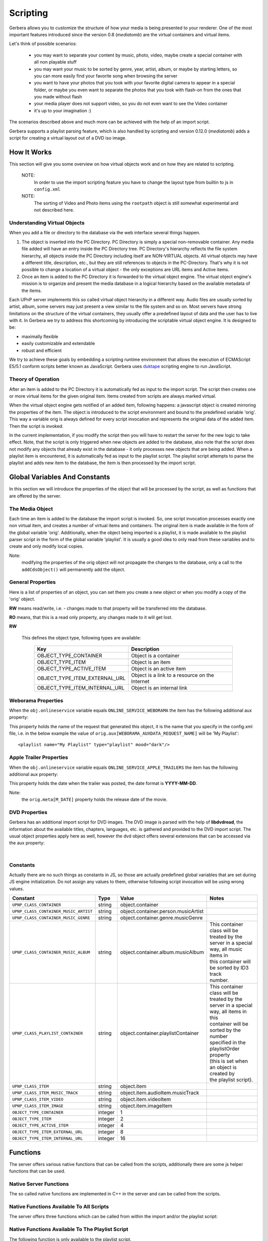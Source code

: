 .. _scripting:
.. index:: Scripting

Scripting
=========

Gerbera allows you to customize the structure of how your media is being presented to your renderer. One of the most
important features introduced since the version 0.8 (`mediatomb`) are the virtual containers and virtual items.

Let's think of possible scenarios:

 * you may want to separate your content by music, photo, video, maybe create a special container with all non
   playable stuff

 * you may want your music to be sorted by genre, year, artist, album, or maybe by starting letters, so you can
   more easily find your favorite song when browsing the server

 * you want to have your photos that you took with your favorite digital camera to appear in a special folder, or
   maybe you even want to separate the photos that you took with flash-on from the ones that you made without flash

 * your media player does not support video, so you do not even want to see the Video container

 * it's up to your imagination :)

The scenarios described above and much more can be achieved with the help of an import script.

Gerbera supports a playlist parsing feature, which is also handled by scripting and version 0.12.0 (`mediatomb`)
adds a script for creating a virtual layout out of a DVD iso image.


How It Works
~~~~~~~~~~~~

This section will give you some overview on how virtual objects work and on how they are related to scripting.

  NOTE:
      In order to use the import scripting feature you have to change the layout type from builtin to js in ``config.xml``

  NOTE:
      The sorting of Video and Photo items using the ``rootpath`` object is still somewhat experimental and not
      described here.

Understanding Virtual Objects
-----------------------------

When you add a file or directory to the database via the web
interface several things happen.

1. The object is inserted into the PC Directory. PC Directory is simply a special non-removable container.
   Any media file added will have an entry inside the PC Directory tree. PC Directory's hierarchy reflects the file
   system hierarchy, all objects inside the PC Directory including itself are NON-VIRTUAL objects. All virtual objects
   may have a different title, description, etc., but they are still references to objects in the PC-Directory.
   That's why it is not possible to change a location of a virtual object - the only exceptions are URL items and
   Active items.

2. Once an item is added to the PC Directory it is forwarded to the virtual object engine. The virtual object engine's
   mission is to organize and present the media database in a logical hierarchy based on the available metadata of the
   items.

Each UPnP server implements this so called virtual object hierarchy in a different way. Audio files are usually sorted by
artist, album, some servers may just present a view similar to the file system and so on. Most servers have strong limitations
on the structure of the virtual containers, they usually offer a predefined layout of data and the user has to live with it.
In Gerbera we try to address this shortcoming by introducing the scriptable virtual object engine. It is designed to be:

* maximally flexible
* easily customizable and extendable
* robust and efficient

We try to achieve these goals by embedding a scripting runtime environment that allows the execution of ECMAScript E5/5.1 conform
scripts better known as JavaScript. Gerbera uses `duktape <http://duktape.org/>`_ scripting engine to run JavaScript.

Theory of Operation
-------------------

After an item is added to the PC Directory it is automatically fed as input to the import script. The script then creates one
or more virtual items for the given original item. Items created from scripts are always marked virtual.

When the virtual object engine gets notified of an added item, following happens: a javascript object is created mirroring the
properties of the item. The object is introduced to the script environment and bound to the predefined variable 'orig'. This
way a variable orig is always defined for every script invocation and represents the original data of the added item.
Then the script is invoked.

In the current implementation, if you modify the script then you will have to restart the server for the new logic to take
effect. Note, that the script is only triggered when new objects are added to the database, also note that the script
does not modify any objects that already exist in the database - it only processes new objects that are being added.
When a playlist item is encountered, it is automatically fed as input to the playlist script. The playlist script
attempts to parse the playlist and adds new item to the database, the item is then processed by the import script.


Global Variables And Constants
~~~~~~~~~~~~~~~~~~~~~~~~~~~~~~

In this section we will introduce the properties of the object that will be processed by the script,
as well as functions that are offered by the server.


The Media Object
----------------

Each time an item is added to the database the import script is invoked. So, one script
invocation processes exactly one non virtual item, and creates a number of virtual items and containers. The original item is
made available in the form of the global variable 'orig'. Additionally, when the object being imported is a playlist, it
is made available to the playlist parser script in the form of the global variable 'playlist'. It is usually a good idea to
only read from these variables and to create and only modify local copies.

Note:
   modifying the properties of the orig object will not
   propagate the changes to the database, only a call to
   the ``addCdsObject()`` will permanently add the object.

General Properties
------------------

Here is a list of properties of an object, you can set them you create a new object or when you modify a copy of the 'orig'
object.

**RW** means read/write, i.e. - changes made to that property will be transferred into the database.

**RO** means, that this is a read only property, any changes made to it will get lost.

.. js:attribute:: orig.objectType

**RW**

       This defines the object type, following types are available:

        +----------------------------------+-----------------------------------------------+
        | Key                              | Description                                   |
        +==================================+===============================================+
        | OBJECT_TYPE_CONTAINER            | Object is a container                         |
        +----------------------------------+-----------------------------------------------+
        | OBJECT_TYPE_ITEM                 | Object is an item                             |
        +----------------------------------+-----------------------------------------------+
        | OBJECT_TYPE_ACTIVE_ITEM          | Object is an active item                      |
        +----------------------------------+-----------------------------------------------+
        | OBJECT_TYPE_ITEM_EXTERNAL_URL    | Object is a link to a resource on the Internet|
        +----------------------------------+-----------------------------------------------+
        | OBJECT_TYPE_ITEM_INTERNAL_URL    | Object is an internal link                    |
        +----------------------------------+-----------------------------------------------+

.. js:attribute:: orig.title

       **RW**

       This is the title of the original object, since the object represents an entry in the PC-Directory, the title will be
       set to it's file name. This field corresponds to dc:title in the DIDL-Lite XML.

.. js:attribute:: orig.id

       **RO**

       The object ID, make sure to set all refID's (reference IDs) of your virtual objects to that ID.

.. js:attribute:: orig.parentID

       **RO**

       The object ID of the parent container.

.. js:attribute:: orig.upnpclass

       **RW**

       The UPnP class of the item, this corresponds to ``upnp:class`` in the DIDL-Lite XML.

.. js:attribute:: orig.location

       **RO**

       Location on disk, given by the absolute path and file name.

.. js:attribute:: orig.theora

       **RO**

       This property is a boolean value, it is non zero if the particular item is of type OGG Theora. This is useful to
       allow proper sorting of media and thus placing OGG Vorbis into the Audio container and OGG Theora into the Video
       container.

.. js:attribute:: orig.onlineservice

       **RO**

       Identifies if the item belongs to an online service and thus has extended properties. Following types are
       available:

        +----------------------------------+--------------------------------------------------------+
        | Key                              | Description                                            |
        +==================================+========================================================+
        | ONLINE_SERVICE_NONE              | The item does not belong to an online service and does |
        |                                  | not have extended properties.                          |
        +----------------------------------+--------------------------------------------------------+
        | ONLINE_SERVICE_WEBORAMA          | The item belongs to the Weborama service and has       |
        |                                  | extended properties.                                   |
        +----------------------------------+--------------------------------------------------------+
        | ONLINE_SERVICE_APPLE_TRAILERS    | The item belongs to the Apple Trailers service and has |
        |                                  | extended properties.                                   |
        +----------------------------------+--------------------------------------------------------+


.. js:attribute:: orig.mimetype

       **RW**

       Mimetype of the object.

.. js:attribute:: orig.meta

       **RW**

       Array holding the metadata that was extracted from the object (i.e. id3/exif/etc. information)


        .. js:attribute:: orig.meta[M_TITLE]

            **RW**

            Extracted title (for example the id3 title if the object is an mp3 file), if you want that your new
            virtual object is displayed under this title you will have to set `obj.title = orig.meta[M_TITLE]`

        .. js:attribute:: orig.meta[M_ARTIST]

            **RW**

            Artist information, this corresponds to ``upnp:artist`` in the DIDL-Lite XML.

        .. js:attribute:: orig.meta[M_ALBUM]

            **RW**

            Album information, this corresponds to ``upnp:album`` in the DIDL-Lite XML.

        .. js:attribute:: orig.meta[M_DATE]

            **RW**

            Date, must be in the format of **YYYY-MM-DD** (required by the UPnP spec), this corresponds to dc:date in the
            DIDL-Lite XML.


        .. js:attribute:: orig.meta[M_GENRE]

            **RW**
            Genre of the item, this corresponds to ``upnp:genre`` in the DIDL-Lite XML.

        .. js:attribute:: orig.meta[M_DESCRIPTION]

            **RW**

            Description of the item, this corresponds to ``dc:description`` in the DIDL-Lite XML.

        .. js:attribute:: orig.meta[M_REGION]

            **RW**

            Region description of the item, this corresponds to ``upnp:region`` in the DIDL-Lite XML.

        .. js:attribute:: orig.meta[M_TRACKNUMBER]

            **RW**

            Track number of the item, this corresponds to ``upnp:originalTrackNumber`` in the DIDL-Lite XML.

        .. js:attribute:: orig.meta[M_AUTHOR]

            **RW**

            Author of the media, this corresponds to ``upnp:author`` in the DIDL-Lite XML.

        .. js:attribute:: orig.meta[M_DIRECTOR]

            **RW**

            Director of the media, this corresponds to ``upnp:director`` in the DIDL-Lite XML.

        .. js:attribute:: orig.meta[M_PUBLISHER]

            **RW**

            Director of the media, this corresponds to ``dc:publisher`` in the DIDL-Lite XML.

        .. js:attribute:: orig.meta[M_RATING]

            **RW**
            Director of the media, this corresponds to ``upnp:rating`` in the DIDL-Lite XML.

        .. js:attribute:: orig.meta[M_ACTOR]

            **RW**
            Director of the media, this corresponds to ``upnp:actor`` in the DIDL-Lite XML.

        .. js:attribute:: orig.meta[M_PRODUCER]

            **RW**

            Director of the media, this corresponds to ``upnp:producer`` in the DIDL-Lite XML.

.. js:attribute:: orig.aux

       **RO**

       Array holding the so called auxiliary data. Aux data is metadata that is not part of UPnP, for example -
       this can be a camera model that was used to make a photo, or the information if the photo was taken with or without flash.
       Currently aux data can be gathered from **libexif** and **libextractor** (see the Import section in the main
       documentation for more details). So, this array will hold the tags that you specified in your config.xml, allowing
       you to create your virtual structure according to your liking.

.. js:attribute:: orig.playlistOrder

       **RW**

       This property is only available if the object is being created by the playlist script. It's similar to ID3 track
       number, but is used to set the position of the newly created object inside a parsed playlist container. Usually
       you will increment the number for each new object that you create while parsing the playlist, thus ensuring that the
       resulting order is the same as in the original playlist.

Weborama Properties
-------------------

When the ``obj.onlineservice`` variable equals ``ONLINE_SERVICE_WEBORAMA`` the item has
the following additional aux property:

.. js:attribute:: orig.aux[WEBORAMA_AUXDATA_REQUEST_NAME]

This property holds the name of the request that generated this object, it is the name that you specify in the
config.xml file, i.e. in the below example the value of ``orig.aux[WEBORAMA_AUXDATA_REQUEST_NAME]`` will be 'My Playlist':
::

  <playlist name="My Playlist" type="playlist" mood="dark"/>


Apple Trailer Properties
------------------------

When the ``obj.onlineservice`` variable equals ``ONLINE_SERVICE_APPLE_TRAILERS`` the item has the following
additional aux property:

.. js:attribute:: orig.aux[APPLE_TRAILERS_AUXDATA_POST_DATE]

This property holds the date when the trailer was posted, the
date format is **YYYY-MM-DD**.

Note:
   the ``orig.meta[M_DATE]`` property holds the release date of the movie.


DVD Properties
--------------

Gerbera has an additional import script for DVD images. The DVD image is parsed with the help of **libdvdread**,
the information about the available titles, chapters, languages, etc. is gathered and provided to the DVD import
script. The usual object properties apply here as well, however the dvd object offers several extensions that can be accessed
via the aux property:

.. js:attribute:: dvd.aux[DVD]

|

    .. js:attribute:: dvd.aux[DVD].titles

       **RO**

       This is an array that contains information about titles that are found on the DVD. The length of the array (and
       thus the number of available titles can be retrieved by:

    .. js:attribute:: dvd.aux[DVD].titles.length

       Further, being a normal JavaScript array it supports all associated JS functions.

    .. js:attribute:: dvd.aux[DVD].titles[t_index].audio_tracks

       **RO**

       Each title object in the titles array provides information about available audio tracks, the audio_tracks is an array
       as well. The t_index variable is only used as an example in this case and represents an integer index value in the
       range:

       ::

         dvd.aux[DVD].titles.length > t_index >= 0

    .. js:attribute:: dvd.aux[DVD].titles[t_index].audio_tracks[a_index].format

       **RO**

       A string, containing the format name of the audio track (i.e. ac3, dts, etc.). The a_index variable is only used as
       an example, it represents an integer index value in the range:
       ::

         dvd.aux[DVD].titles[t_index].audio_tracks.length > a_index >= 0

    .. js:attribute:: dvd.aux[DVD].titles[t_index].audio_tracks[a_index].language

       **RO**

       A string, containing the name of the language of the audio track.

    .. js:attribute:: dvd.aux[DVD].titles[t_index].chapters

       **RO**

       This property is an array which contains chapter information for the particular title.

    .. js:attribute:: dvd.aux[DVD].titles[t_index].chapters[c_index].duration

       **RO**

       Duration from the start of the chapter to the end of the movie. Chapter at index 0 will always have the duration of
       the whole title. The c_index variable is only used as an example, it represents an integer index value in the range:

       ::

         dvd.aux[DVD].titles[t_index].chapters.length > c_index >= 0


Constants
---------

Actually there are no such things as constants in JS, so those are actually predefined global variables that are set during JS
engine initialization. Do not assign any values to them, otherwise following script invocation will be using wrong
values.

+---------------------------------------+---------+--------------------------------------+-----------------------------------------------+
| Constant                              | Type    | Value                                | Notes                                         |
+=======================================+=========+======================================+===============================================+
| ``UPNP_CLASS_CONTAINER``              | string  | object.container                     |                                               |
+---------------------------------------+---------+--------------------------------------+-----------------------------------------------+
| ``UPNP_CLASS_CONTAINER_MUSIC_ARTIST`` | string  | object.container.person.musicArtist  |                                               |
+---------------------------------------+---------+--------------------------------------+-----------------------------------------------+
| ``UPNP_CLASS_CONTAINER_MUSIC_GENRE``  | string  | object.container.genre.musicGenre    |                                               |
+---------------------------------------+---------+--------------------------------------+-----------------------------------------------+
| ``UPNP_CLASS_CONTAINER_MUSIC_ALBUM``  | string  | object.container.album.musicAlbum    | | This container class will be treated by the |
|                                       |         |                                      | | server in a special way, all music items in |
|                                       |         |                                      | | this container will be sorted by ID3 track  |
|                                       |         |                                      | | number.                                     |
+---------------------------------------+---------+--------------------------------------+-----------------------------------------------+
| ``UPNP_CLASS_PLAYLIST_CONTAINER``     | string  | object.container.playlistContainer   | | This container class will be treated by the |
|                                       |         |                                      | | server in a special way, all items in this  |
|                                       |         |                                      | | container will be sorted by the number      |
|                                       |         |                                      | | specified in the playlistOrder property     |
|                                       |         |                                      | | (this is set when an object is created by   |
|                                       |         |                                      | | the playlist script).                       |
+---------------------------------------+---------+--------------------------------------+-----------------------------------------------+
| ``UPNP_CLASS_ITEM``                   | string  | object.item                          |                                               |
+---------------------------------------+---------+--------------------------------------+-----------------------------------------------+
| ``UPNP_CLASS_ITEM_MUSIC_TRACK``       | string  | object.item.audioItem.musicTrack     |                                               |
+---------------------------------------+---------+--------------------------------------+-----------------------------------------------+
| ``UPNP_CLASS_ITEM_VIDEO``             | string  | object.item.videoItem                |                                               |
+---------------------------------------+---------+--------------------------------------+-----------------------------------------------+
| ``UPNP_CLASS_ITEM_IMAGE``             | string  | object.item.imageItem                |                                               |
+---------------------------------------+---------+--------------------------------------+-----------------------------------------------+
| ``OBJECT_TYPE_CONTAINER``             | integer | 1                                    |                                               |
+---------------------------------------+---------+--------------------------------------+-----------------------------------------------+
| ``OBJECT_TYPE_ITEM``                  | integer | 2                                    |                                               |
+---------------------------------------+---------+--------------------------------------+-----------------------------------------------+
| ``OBJECT_TYPE_ACTIVE_ITEM``           | integer | 4                                    |                                               |
+---------------------------------------+---------+--------------------------------------+-----------------------------------------------+
| ``OBJECT_TYPE_ITEM_EXTERNAL_URL``     | integer | 8                                    |                                               |
+---------------------------------------+---------+--------------------------------------+-----------------------------------------------+
| ``OBJECT_TYPE_ITEM_INTERNAL_URL``     | integer | 16                                   |                                               |
+---------------------------------------+---------+--------------------------------------+-----------------------------------------------+


Functions
~~~~~~~~~

The server offers various native functions that can be called from the scripts, additionally there
are some js helper functions that can be used.

Native Server Functions
-----------------------

The so called native functions are implemented in C++ in the server and can be called from the scripts.

Native Functions Available To All Scripts
-----------------------------------------

The server offers three functions which can be called from
within the import and/or the playlist script:


.. js:function:: addCdsObject(object, containerChain, lastContainerClass)

    Adds the object as a virtual object to the container chain

   :param object object:
        A virtual object that is either a copy of or a reference to 'orig'
   :param string containerChain:
        A string, defining where the object will be added in the database hierarchy. The containers in the chain
        are separated by a slash '/', for example, a value of '/Audio/All Music' will add the object to the Audio,
        All Music container in the server hierarchy. Make sure to properly escape the slash characters in container
        names. You will find more information on container chain escaping later in this chapter.
   :param string lastContainerClass:
        A string, defining the upnp:class of the container that appears last in the chain. This parameter can be
        omitted, in this case the default value ``object.container`` will be taken. Setting specific upnp container classes
        is useful to define the special meaning of a particular container; for example, the server will always sort
        songs by track number if upnp class of a container is set to ``object.container.album.musicAlbum``.


.. js:function:: copyObject(originalObject)

    This function returns a copy of the virtual object.

    :param object originalObject:
    :returns: A copy of the virtual object

.. js:function:: print(...)

    This function is useful for debugging scripts, it simply
    prints to the standard output.

.. js:function:: f2i(string)

    Converts filesystem charset to internal UTF-8.

    :param string string:

    `The 'from' charsets can be defined in the server configuration`

.. js:function:: m2i(string)

    Converts metadata charset to internal UTF-8.

    :param string string:

    `The 'from' charsets can be defined in the server configuration`

.. js:function:: p2i(string)

    Converts playlist charset to internal UTF-8.

    :param string string:

    `The 'from' charsets can be defined in the server configuration`

.. js:function:: j2i(string)

    Converts js charset to internal UTF-8.

    :param string string:

    `The 'from' charsets can be defined in the server configuration`



Native Functions Available To The Playlist Script
-------------------------------------------------

The following function is only available to the playlist script.

.. js:function:: readln()

    :returns: string

   This function reads and returns exactly one line of text from the playlist that is currently being processed, end of
   line is identified by carriage return/line feed characters. Each subsequent call will return the next line, there is no
   way to go back. The idea is, that you can process your playlist line by
   line and gather the required information to create new objects which can be added to the database.

Native Functions Available To The DVD Import Script
---------------------------------------------------

The following function is only available to the DVD import
   script.

.. js:function:: addCdsObject(object, containerChain, lastContainerClass)

    Adds a virtual object to the server database, the path in the database is defined by the containerChain
    parameter. The third argument is optional, it allows to set the upnp:class of the last container in the chain.


    :param object object:
        A virtual object that is either a copy of or a reference to 'orig'
    :param string containerChain:
        A string, defining where the object will be added in the database hierarchy. The containers in the chain
        are separated by a slash '/', for example, a value of '/Audio/All Music' will add the object to the Audio,
        All Music container in the server hierarchy. Make sure to properly escape the slash characters in container
        names. You will find more information on container chain escaping later in this chapter.
    :param string lastContainerClass:
        A string, defining the **upnp:class** of the container that appears last in the chain. This parameter can be
        omitted, in this case the default value ``object.container`` will be taken. Setting specific
        upnp container classes is useful to define the special meaning of a particular container; for example, the
        server will always sort songs by track number if upnp class of a container is set to
        **object.container.album.musicAlbum**.


.. js:function:: addDVDObject(dvd, t, c, a, createContainerChain(chain))


Helper Functions
----------------

There is a set of helper JavaScript functions which reside in the common.js script.
They can be used by the import and by the playlist script.

.. js:function:: escapeSlash(name)

    Escapes slash '/' characters in a string. This is necessary, because the container chain is
    defined by a slash separated string, where slash has a special meaning - it defines the container hierarchy. That
    means, that slashes that appear in the object's title need to be properly escaped.

    :param string name: A string to be escaped
    :returns: string


.. js:function:: createContainerChain(arr)

    Verifies that the names are properly escaped and adds the slash separators as necessary

    :param array arr: An array of container names
    :returns: string formatted for use in ``addCdsObject``

.. code-block:: js

   function createContainerChain(arr)
   {
     var path = '';
     for (var i = 0; i < arr.length; i++)
     {
         path = path + '/' + escapeSlash(arr[i]);
     }
     return path;
   }


.. js:function:: getYear(date)

    :param string: A date formatted in ``yyyy-mm-dd``
    :returns: string - Year value

.. code-block:: js

  function getYear(date)
  {
      var matches = date.match(/^([0-9]{4})-/);
      if (matches)
          return matches[1];
      else
          return date;
  }

.. js:function:: getPlaylistType(mimetype)

    This function identifies the type of the playlist by the mimetype, it is used in the playlist script to select an
    appropriate parser.

    :param string: A valid mime-type
    :returns: string - playlist type

.. code-block:: js

  function getPlaylistType(mimetype)
  {
      if (mimetype == 'audio/x-mpegurl')
          return 'm3u';
      if (mimetype == 'audio/x-scpls')
          return 'pls';
      return '';
  }



Walkthrough
~~~~~~~~~~~

Now it is time to take a closer look at the default scripts that are supplied with Gerbera. Usually it is installed in
the ``/usr/share/gerbera/js/`` directory, but you will also find it in ``scripts/js/`` in the Gerbera source tree.

Note:
  this is not a JavaScript tutorial, if you are new to JS you should probably make yourself familiar with the
  language.

Import Script
-------------

We start with a walkthrough of the default import script, it is called import.js in the Gerbera distribution.

Below are the import script functions that organize our content in the database by creating the virtual structure.
Each media type - audio, image and video is handled by a separate function.

Audio Content Handler
---------------------

The biggest one is the function that handles audio - the reason
   is simple: mp3 files offer a lot of metadata like album,
   artist, genre, etc. information, this allows us to create a
   nice container layout.

.. code-block:: js

    function addAudio(obj) {

        var desc = '';
        var artist_full;
        var album_full;


        // First we will gather all the metadata that is provided by our
        // object, of course it is possible that some fields are empty -
        // we will have to check that to make sure that we handle this
        // case correctly.

        var title = obj.meta[M_TITLE];

        // Note the difference between obj.title and obj.meta[M_TITLE] -
        // while object.title will originally be set to the file name,
        // obj.meta[M_TITLE] will contain the parsed title - in this
        // particular example the ID3 title of an MP3.

        if (!title) title = obj.title;
        var artist = obj.meta[M_ARTIST];

        if (!artist) {
            artist = 'Unknown';
            artist_full = null;
        } else {
            artist_full = artist;
            desc = artist;
        }
        var album = obj.meta[M_ALBUM];
        if (!album) {
             album = 'Unknown';
             album_full = null;
        } else {
             desc = desc + ', ' + album;
             album_full = album;
        }

        if (desc)
            desc = desc + ', ';

        desc = desc + title;

        var date = obj.meta[M_DATE];

        if (!date) {
            date = 'Unknown';
        } else {
            date = normalizeDate(date);
            desc = desc + ', ' + date;
        }

        var genre = obj.meta[M_GENRE];

        if (!genre) {
            genre = 'Unknown';
        } else {
            desc = desc + ', ' + genre;
        }

        var description = obj.meta[M_DESCRIPTION];

        if (!description) {
            // Note how we are setting properties of an object - in this case
            // we put together a description and we are setting for objects
            // that did not already have one.

            obj.meta[M_DESCRIPTION] = desc;
        }

        // We finally gathered all data that we need, so let's create a
        // nice layout for our audio files. Note how we are constructing
        // the chain, in the line below the array 'chain' will be
        // converted to 'Audio/All audio' by the createContainerChain()
        // function.

        var chain = new Array('Audio', 'All audio');
        obj.title = title;

        // The UPnP class argument to addCdsObject() is optional, if it is
        // not supplied the default UPnP class will be used. However, it
        // is suggested to correctly set UPnP classes of containers and
        // objects - this information may be used by some renderers to
        // identify the type of the container and present the content in a
        // different manner .

        addCdsObject(obj, createContainerChain(chain), UPNP_CLASS_CONTAINER_MUSIC);

        chain = new Array('Audio', 'Artists', artist, 'All songs');
        addCdsObject(obj, createContainerChain(chain), UPNP_CLASS_CONTAINER_MUSIC);

        chain = new Array('Audio', 'All - full name');
        var temp = '';
        if (artist_full)
            temp = artist_full;

        if (album_full)
            temp = temp + ' - ' + album_full + ' - ';

        obj.title = temp + title;

        addCdsObject(obj, createContainerChain(chain), UPNP_CLASS_CONTAINER_MUSIC);

        chain = new Array('Audio', 'Artists', artist, 'All - full name');
        addCdsObject(obj, createContainerChain(chain), UPNP_CLASS_CONTAINER_MUSIC);

        chain = new Array('Audio', 'Artists', artist, album);
        obj.title = track + title;

        // Remember, the server will sort all items by ID3 track if the
        // container class is set to UPNP_CLASS_CONTAINER_MUSIC_ALBUM.

        addCdsObject(obj, createContainerChain(chain), UPNP_CLASS_CONTAINER_MUSIC_ALBUM);

        chain = new Array('Audio', 'Albums', album);
        obj.title = track + title;
        addCdsObject(obj, createContainerChain(chain), UPNP_CLASS_CONTAINER_MUSIC_ALBUM);

        chain = new Array('Audio', 'Genres', genre);
        addCdsObject(obj, createContainerChain(chain), UPNP_CLASS_CONTAINER_MUSIC_GENRE);

        chain = new Array('Audio', 'Year', date);
        addCdsObject(obj, createContainerChain(chain), UPNP_CLASS_CONTAINER_MUSIC);
    }

Weborama Content Handler
------------------------

Weborama content handler is really simple, the service aims at providing 'radio on demand', so everything here maps to a
search query that you specified in the config.xml:

.. code-block:: js

    function addWeborama(obj)
    {
        var req_name = obj.aux[WEBORAMA_AUXDATA_REQUEST_NAME];
        if (req_name) {
            var chain = new Array('Online Services', 'Weborama', req_name);
            addCdsObject(obj, createContainerChain(chain), UPNP_CLASS_PLAYLIST_CONTAINER);
        }
    }


Image Content Handler
---------------------

This function takes care of images. Currently it does very little sorting, but could easily be extended - photos made by
digital cameras provide lots of information in the Exif tag, so you could easily add code to sort your pictures by camera model
or anything Exif field you might be interested in.

Note:
  if you want to use those additional Exif fields you need to compile MediaTomb with libexif support and also
  specify the fields of interest in the import section of your configuration file
  (See documentation about library-options).

.. code-block:: js

    function addImage(obj)
    {
        var chain = new Array('Photos', 'All Photos');
        addCdsObject(obj, createContainerChain(chain), UPNP_CLASS_CONTAINER);

        var date = obj.meta[M_DATE];
        if (date) {
            chain = new Array('Photos', 'Date', date);
            addCdsObject(obj, createContainerChain(chain), UPNP_CLASS_CONTAINER);
        }
    }

Just like in the addAudio() function - we construct our container chain and add the object.


Video Content Handler
---------------------

Not much to say here... I think libextractor is capable of retrieving some information from video files, however I seldom
encountered any video files populated with metadata. You could also try ffmpeg to get more information, however by default we
keep it very simple - we just put everything into the 'All Video' container.

.. code-block:: js

   function addVideo(obj)
   {
       var chain = new Array('Video');
       addCdsObject(obj, createContainerChain(chain));
   }


Apple Trailers Content Handler
------------------------------

This function processes items that are importent via the Apple Trailers feature. We will organize the trailers by genre, post
date and release date, additionally we will also add a container holding all trailers.

.. code-block:: js

   function addTrailer(obj)
   {
      var chain;

      // First we will add the item to the 'All Trailers' container, so
      // that we get a nice long playlist:

      chain = new Array('Online Services', 'Apple Trailers', 'All Trailers');
      addCdsObject(obj, createContainerChain(chain));

      // We also want to sort the trailers by genre, however we need to
      // take some extra care here: the genre property here is a comma
      // separated value list, so one trailer can have several matching
      // genres that will be returned as one string. We will split that
      // string and create individual genre containers.

      var genre = obj.meta[M_GENRE];
      if (genre) {

         // A genre string "Science Fiction, Thriller" will be split to
         // "Science Fiction" and "Thriller" respectively.

         genres = genre.split(', ');
         for (var i = 0; i < genres.length; i++)
         {
            chain = new Array('Online Services', 'Apple Trailers', 'Genres', genres[i]);
            addCdsObject(obj, createContainerChain(chain));
         }
      }

      // The release date is offered in a YYYY-MM-DD format, we won't do
      // too much extra checking regading validity, however we only want
      // to group the trailers by year and month:

      var reldate = obj.meta[M_DATE];

      if ((reldate) && (reldate.length >= 7))
      {
         chain = new Array('Online Services', 'Apple Trailers', 'Release Date', reldate.slice(0, 7));
         addCdsObject(obj, createContainerChain(chain));
      }

      // We also want to group the trailers by the date when they were
      // originally posted, the post date is available via the aux
      // array. Similar to the release date, we will cut off the day and
      // create our containres in the YYYY-MM format.

      var postdate = obj.aux[APPLE_TRAILERS_AUXDATA_POST_DATE];
      if ((postdate) && (postdate.length >= 7))
      {
         chain = new Array('Online Services', 'Apple Trailers', 'Post Date', postdate.slice(0, 7));
         addCdsObject(obj, createContainerChain(chain));
      }
   }

Putting it all together
-----------------------

This is the main part of the script, it looks at the mimetype of the original object and feeds the object to the appropriate
content handler.

.. code-block:: js

   if (getPlaylistType(orig.mimetype) == '')
   {
       var arr = orig.mimetype.split('/');
       var mime = arr[0];

       var obj = orig;

      // All virtual objects are references to objects in the
      // PC-Directory, so make sure to correctly set the reference ID!

      obj.refID = orig.id;

      if ((mime == 'audio'))
      {

         // We support the Weborama online radio service, so we will do
         // some extra handling for those items:

         if (obj.onlineservice == ONLINE_SERVICE_WEBORAMA)
            addWeborama(obj);
         else
            addAudio(obj);
      }


      if (mime == 'image')
      {
         addImage(obj);
      }

      // We now also have OGG Theora recognition, so we can ensure that
      // Vorbis
      if (orig.mimetype == 'application/ogg')
      {
      if (obj.theora == 1)
            addVideo(obj);
        else
            addAudio(obj);
      }
   }


Playlist Script
---------------

The default playlist parsing script is called playlists.js, similar to the import script it works with a global object
which is called 'playlist', the fields are similar to the 'orig' that is used in the import script with the exception of
the playlistOrder field which is special to playlists.

Another big difference between playlist and import scripts is, that playlist scripts can add new media to the database, while
import scripts only process already existing objects (the ones found in PC Directory) and just add additional virtual items.

The default playlist script implementation supports parsing of m3u and pls formats, but you can add support for parsing of any
ASCII based playlist format.

Adding Items
------------

We will first look at a helper function:

``addPlaylistItem(location, title, playlistChain);``

It is defined in playlists.js, it receives the location (path on disk or HTTP URL), the title and the desired position of the
item in the database layout (remember the container chains used in the import script).

The function first decides if we are dealing with an item that represents a resource on the web, or if we are dealing with a
local file. After that it populates all item fields accordingly and calls the addCdsObject() that was introduced earlier. Note,
that if the object that is being added by the playlist script is not yet in the database, the import script will be invoked.

Below is the complete function with some comments:

.. code-block:: js

   function addPlaylistItem(location, title, playlistChain)
   {

       // Determine if the item that we got is an URL or a local file.

       if (location.match(/^.*:\/\//))
       {
         var exturl = new Object();

         // Setting the mimetype is crucial and tricky... if you get it
         // wrong your renderer may show the item as unsupported and refuse
         // to play it. Unfortunately most playlist formats do not provide
         // any mimetype information.

         exturl.mimetype = 'audio/mpeg';

         // Make sure to correctly set the object type, then populate the
         // remaining fields.

         exturl.objectType = OBJECT_TYPE_ITEM_EXTERNAL_URL;
         exturl.location = location;
         exturl.title = (title ? title : location);
         exturl.protocol = 'http-get';
         exturl.upnpclass = UPNP_CLASS_ITEM_MUSIC_TRACK;
         exturl.description = "Song from " + playlist.title;

         // This is a special field which ensures that your playlist files
         // will be displayed in the correct order inside a playlist
         // container. It is similar to the id3 track number that is used
         // to sort the media in album containers.

         exturl.playlistOrder = playlistOrder++;

         // Your item will be added to the container named by the playlist
         // that you are currently parsing.

         addCdsObject(exturl, playlistChain,  UPNP_CLASS_PLAYLIST_CONTAINER);
       }

      // Here we are dealing with a local file.

      else
      {
        if (location.substr(0,1) != '/')
            location = playlistLocation + location;
        var item  = new Object();
        item.location = location;
        if (title) {
         item.title = title;
        } else {
         var locationParts = location.split('/');
         item.title = locationParts[locationParts.length - 1];
         if (! item.title)
             item.title = location;
        }
        item.objectType = OBJECT_TYPE_ITEM;
        item.playlistOrder = playlistOrder++;
        addCdsObject(item, playlistChain,  UPNP_CLASS_PLAYLIST_CONTAINER);
      }
   }

Main Parsing
------------

The actual parsing is done in the main part of the script. First, the type of the playlist is determined (based on the
playlist mimetype), then the correct parser is chosen. The parsing itself is a loop, where each call to readln() returns
exactly one line of text from the playlist. There is no possibility to go back, each readln() invocation will retrieve
the next line until end of file is reached.

To keep things easy we will only list the m3u parsing here. Again, if you are not familiar with regular expressions, now is
probably the time to take a closer look.

.. code-block:: js

   else if (type == 'm3u')
   {
      var line;
      var title = null;

      // Here is the do - while loop which will read the playlist line by line.
      do
      {

         // Read the line:
         line = readln();

         // Perform m3u specific parsing:

         if (line.match(/^#EXTINF:(\d+),(\S.+)$/i))
         {
            // duration = RegExp.$1; // currently unused
            title = RegExp.$2;
         }
         else if (! line.match(/^(#|\s*$)/))
         {

            // Call the helper function to add the item once you gathered the data:
            addPlaylistItem(line, title, playlistChain);
            title = null;
         }
      }

      // We will exit the loop when end of the playlist file is reached.
      while (line);
   }


DVD Import Script
-----------------

The DVD import script receives an object that represents a DVD image. The object provides information about the number of
titles, chapters, audio tracks and about languages that are available in the image. You can not play the ISO directly (most
players will not support this), so we weill create special virtual DVD objects, which will deliver an MPEG PES stream for
the selected Title/Audio Track/Chapter.

The DVD import script is separated from the main script, the script that is shipped with the default installation is called
import-dvd.js.

Let's have a closer look!

.. code-block:: js

   // The title of the DVD will be set to the file name of the ISO
   // image, we want to get rid of the .iso extension:
   var title = dvd.title;
   var index = title.lastIndexOf('.');
   if (index > 1)
       title = title.substring(0, index);


   // Since the object that we receive is the original ISO it will
   // not have the correct video UPnP class, so we have to set it
   // ourselves:
   dvd.upnpclass = UPNP_CLASS_ITEM_VIDEO;

   // Now we will get the number of titles and loop through them,
   // creating a virtual structure for the chapters, languages and audio formats:
   var title_count = dvd.aux[DVD].titles.length;
   for (var t = 0; t < title_count; t++)
   {
       var title_name = 'Title';

      // Since the sorting is based on the titles we need a leading
      // zero. Also note the (t + 1) part, the very first position in
      // the array has an index of zero, however we want that the title
      // count starts with one in the UI:
      if (t < 9)
         title_name = title_name + ' 0' + (t + 1);
      else
         title_name = title_name + ' ' + (t + 1);

      // Get the number of chapters and audio tracks for this title and
      // loop through them:
      var chapter_count = dvd.aux[DVD].titles[t].chapters.length;
      var audio_track_count = dvd.aux[DVD].titles[t].audio_tracks.length;
      for (var a = 0; a < audio_track_count; a++)
      {
         var chain;

         // Again, note the (a + 1) part, we want the first track in the UI
         // to show as Track 01 and not Track 00:
         var audio_name = ' - Audio Track ' + (a + 1);

         // We will create a structure, sorting the media by audio
         // languages and formats:
         var audio_language = dvd.aux[DVD].titles[t].audio_tracks[a].language;
         var audio_format = dvd.aux[DVD].titles[t].audio_tracks[a].format;
         if (audio_format != '')
         {
            if (audio_language != '')
                audio_name = audio_name + ' - ' + audio_language;

            chain = new Array('Video', 'DVD', title, 'Audio Formats',
                              audio_format, title_name + audio_name);

            // The code above was only dealing with containers, this loop will
            // create the actual playable items:
            for (var c = 0; c < chapter_count; c++)
            {
               if (c < 9)
                 dvd.title = "Chapter 0" + (c + 1);
               else
                 dvd.title = "Chapter " + (c + 1);

               // When attempted to play, the item created below will deliver the
               // MPEG PES with title index t, chapter index c and audio track
               // index a - we created the chain appropriately so that the audio
               // index matches the language and audio format that we used in the
               // container names:
               addDVDObject(dvd, t, c, a, createContainerChain(chain));
            }
         }

         // Same for the language:
         if (audio_language != '')
         {
            chain = new Array('Video', 'DVD', title, 'Languages',
                              audio_language);
            if (audio_format != '')
                chain.push(title_name + audio_name + ' - ' + audio_format);
            else
                chain.push(title_name + audio_name);

            for (var c = 0; c < chapter_count; c++)
            {
                if (c < 9)
                    dvd.title = "Chapter 0" + (c + 1);
                else
                    dvd.title = "Chapter " + (c + 1);

                addDVDObject(dvd, t, c, a, createContainerChain(chain));
            }
         }

         // And we also want a list of titles with appropriate format and
         // language information:
         chain = new Array('Video', 'DVD', title, 'Titles');
         var titles = title_name + ' - Audio Track ' + (a + 1);
         if (audio_format != '')
            titles = titles + ' - ' + audio_format;

         if (audio_language != '')
            titles = titles + ' - ' + audio_language;

         chain.push(titles);

         for (var c = 0; c < chapter_count; c++)
         {
            if (c < 9)
                dvd.title = "Chapter 0" + (c + 1);
            else
                dvd.title = "Chapter " + (c + 1);

            addDVDObject(dvd, t, c, a, createContainerChain(chain));
         }
      }
   }

**Happy scripting!**
